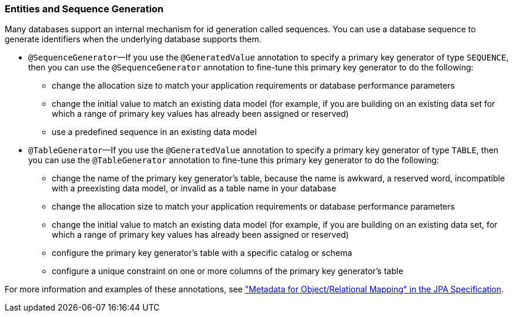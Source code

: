 ///////////////////////////////////////////////////////////////////////////////

    Copyright (c) 2022 Oracle and/or its affiliates. All rights reserved.

    This program and the accompanying materials are made available under the
    terms of the Eclipse Public License v. 2.0, which is available at
    http://www.eclipse.org/legal/epl-2.0.

    This Source Code may also be made available under the following Secondary
    Licenses when the conditions for such availability set forth in the
    Eclipse Public License v. 2.0 are satisfied: GNU General Public License,
    version 2 with the GNU Classpath Exception, which is available at
    https://www.gnu.org/software/classpath/license.html.

    SPDX-License-Identifier: EPL-2.0 OR GPL-2.0 WITH Classpath-exception-2.0

///////////////////////////////////////////////////////////////////////////////
[[ENTITIES006]]
=== Entities and Sequence Generation

Many databases support an internal mechanism for id generation called
sequences. You can use a database sequence to generate identifiers when
the underlying database supports them.

* `@SequenceGenerator`—If you use the `@GeneratedValue` annotation to
specify a primary key generator of type `SEQUENCE`, then you can use the
`@SequenceGenerator` annotation to fine-tune this primary key generator
to do the following:
** change the allocation size to match your application requirements or
database performance parameters
** change the initial value to match an existing data model (for
example, if you are building on an existing data set for which a range
of primary key values has already been assigned or reserved)
** use a predefined sequence in an existing data model
* `@TableGenerator`—If you use the `@GeneratedValue` annotation to
specify a primary key generator of type `TABLE`, then you can use the
`@TableGenerator` annotation to fine-tune this primary key generator to
do the following:
** change the name of the primary key generator's table, because the
name is awkward, a reserved word, incompatible with a preexisting data
model, or invalid as a table name in your database
** change the allocation size to match your application requirements or
database performance parameters
** change the initial value to match an existing data model (for
example, if you are building on an existing data set, for which a range
of primary key values has already been assigned or reserved)
** configure the primary key generator's table with a specific catalog
or schema
** configure a unique constraint on one or more columns of the primary
key generator's table

For more information and examples of these annotations, see
http://jcp.org/en/jsr/detail?id=338["Metadata for Object/Relational
Mapping" in the JPA Specification].
